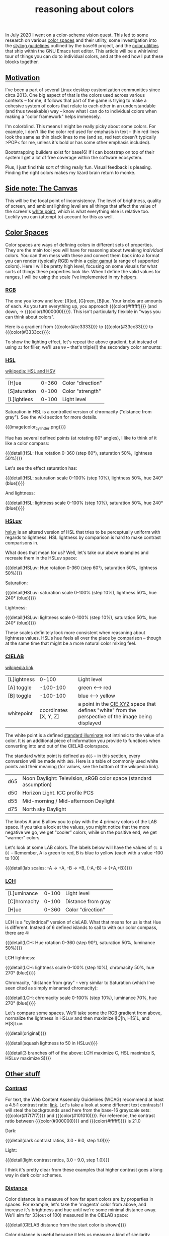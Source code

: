 #+title: reasoning about colors
#+pubdate: <2020-11-24>
#+rss_title: reasoning about colors

#+BEGIN_SRC elisp :results raw :exports results
(let* ((word "ＡＥＳＴＨＥＴＩＣＳ")
       (colors
	(ns/color-gradient (length word)
			   (ht-get ns/theme :foreground)
			   (ht-get ns/theme :background)
			   t)))
  (ns/blog-make-color-strip colors (-map 'string word)))
#+end_SRC

In July 2020 I went on a color-scheme vision quest. This led to some research on various [[https://en.wikipedia.org/wiki/Color_space][color spaces]] and their utility, some investigation into the [[http://chriskempson.com/projects/base16/#styling-guidelines][styling guidelines]] outlined by the base16 project, and the [[https://github.com/emacs-mirror/emacs/blob/master/lisp/color.el][color utilities]] that ship within the GNU Emacs text editor. This article will be a whirlwind tour of things you can do to individual colors, and at the end how I put these blocks together.

** [[#h-3fe0b0c6-76a6-4e9e-a061-66bd3ba54620][Motivation]]
:PROPERTIES:
:CUSTOM_ID: h-3fe0b0c6-76a6-4e9e-a061-66bd3ba54620
:END:

I've been a part of several Linux desktop customization communities since circa 2013. One big aspect of that is the colors used across various contexts -- for me, it follows that part of the game is trying to make a cohesive system of colors that relate to each other in an understandable (and thus tweakable) way -- know what I can do to individual colors when making a "color framework" helps immensely.

I'm colorblind. This means I might be really picky about some colors. For example, I don't like the color red used for emphasis in text -- thin red lines look the same as thin black lines to me (and so, red text doesn't typically >POP< for me, unless it's bold or has some other emphasis included).

Bootstrapping builders exist for base16! If I can bootstrap on top of their system I get a lot of free coverage within the software ecosystem.

Plus, I just find this sort of thing really fun. Visual feedback is pleasing. Finding the right colors makes my lizard brain return to monke.

** [[#h-3820d027-5602-4691-b9ca-b36aadd3871a][Side note: The Canvas]]
:PROPERTIES:
:CUSTOM_ID: h-3820d027-5602-4691-b9ca-b36aadd3871a
:END:

This will be the focal point of inconsistency. The level of brightness, quality of screen, and ambient lighting level are all things that affect the value of the screen's [[https://en.wikipedia.org/wiki/White_point][white point]], which is what everything else is relative too. Luckily you can (attempt to) account for this as well.

** [[#h-a71813d2-7e36-4f52-b22c-87e22d4a2620][Color Spaces]]
:PROPERTIES:
:CUSTOM_ID: h-a71813d2-7e36-4f52-b22c-87e22d4a2620
:END:

Color spaces are ways of defining colors in different sets of properties. They are the main tool you will have for reasoning about tweaking /individual/ colors. You can then mess with these and convert them back into a format you can render (typically RGB) within a [[https://en.wikipedia.org/wiki/Gamut][color gamut]] (a range of supported colors). Here I will be pretty high level, focusing on some visuals for what sorts of things these properties look like. When I define the valid values for ranges, I will be using the scale I've implemented in my [[#h-cb3c6479-7d62-4028-8942-2b033bb1247a][helpers]].

*** [[#h-99356355-d54c-41d8-bc1a-6e14e29f42c8][RGB]]
:PROPERTIES:
:CUSTOM_ID: h-99356355-d54c-41d8-bc1a-6e14e29f42c8
:END:

The one you know and love:  [R]ed, [G]reen, [B]lue. Your knobs are amounts of each. As you turn everything up, you approach {{{color(#ffffff)}}} (and down, -> {{{color(#000000)}}}). This isn't particularly flexible in "ways you can think about colors".

Here is a gradient from {{{color(#cc3333)}}} to {{{color(#33cc33)}}} to {{{color(#3333cc)}}}:

#+begin_src elisp :results raw :exports results
(ns/blog-make-color-strip
 (append
  (ns/color-gradient 15 "#cc3333" "#33cc33" t)
  (cdr (ns/color-gradient 15 "#33cc33" "#3333cc" t))))
#+end_src

To show the lighting effect, let's repeat the above gradient, but instead of using ~33~ for filler, we'll use ~99~ -- that's triple(!) the secondary color amounts:

#+begin_src elisp :results raw :exports results
(ns/blog-make-color-strip
 (append
  (ns/color-gradient 15 "#cc9999" "#99cc99" t)
  (cdr (ns/color-gradient 15 "#99cc99" "#9999cc" t))))
#+end_src

*** [[#h-43869bc7-a7d1-410f-9341-521974751dac][HSL]]
:PROPERTIES:
:CUSTOM_ID: h-43869bc7-a7d1-410f-9341-521974751dac
:END:

[[https://en.wikipedia.org/wiki/HSL_and_HSV][wikipedia: HSL and HSV]]

| [H]ue        | 0-360 | Color "direction" |
| [S]aturation | 0-100 | Color "strength"  |
| [L]ightless  | 0-100 | Light level       |

Saturation in HSL is a controlled version of chromacity ("distance from gray"). See the wiki section for more details.

{{{image(color_cylinder.png)}}}

Hue has several defined points (at rotating 60° angles), I like to think of it like a color compass:

#+begin_src elisp :results raw :exports results
(ns/blog-make-color-strip
 (-map 'ns/color-shorten
       (-reductions-from
	(lambda (acc new)
	  ;; list
	  (ns/color-hsl-transform acc
				  (lambda (H S L)
				    (list (+ 60 H) 50 50))))

	;; starting with 1% saturation (0% removes our hue entirely)
(ns/color-make-hsl 0 50 50)
	(range 5)))
 '("red, 0°"
   "yellow, 60°"
   "green, 120°"
   "cyan, 180°"
   "blue, 240°"
   "magenta, 300°"))
#+end_src
{{{detail(HSL: Hue rotation 0-360 (step 60°), saturation 50%, lightness 50%)}}}

Let's see the effect saturation has:

#+begin_src elisp :results raw :exports results
(ns/blog-make-color-strip
 (-map 'ns/color-shorten
       (-map
	(fn (ns/color-make-hsl 240 (* 10 <>) 50))
	(range 11))))
#+end_src
{{{detail(HSL: saturation scale 0-100% (step 10%), lightness 50%, hue 240° (blue))}}}

And lightness:

#+begin_src elisp :results raw :exports results
(ns/blog-make-color-strip
 (-map 'ns/color-shorten
       (-map
	(fn (ns/color-make-hsl 240 50 (* 10 <>)))
	(range 11))))
#+end_src
{{{detail(HSL: lightness scale 0-100% (step 10%), saturation 50%, hue 240° (blue))}}}

*** [[#h-c147b84d-d95b-4d2d-8426-2f96529a8428][HSLuv]]
:PROPERTIES:
:CUSTOM_ID: h-c147b84d-d95b-4d2d-8426-2f96529a8428
:END:

[[https://www.hsluv.org/comparison/][hsluv]] is an altered version of HSL that tries to be perceptually uniform with regards to lightness. HSL lightness by comparison is hard to make contrast comparisons in.

What does that mean for us? Well, let's take our above examples and recreate them in the HSLuv space:

#+begin_src elisp :results raw :exports results
(ns/blog-make-color-strip
 (-map 'ns/color-shorten
       (-reductions-from
	(lambda (acc new)
	  ;; list
	  (ns/color-hsluv-transform acc
				    (lambda (H S L)
				      (list (+ 60 H) 50 50))))

    (ns/color-make-hsluv 0 50 50)

	(range 5)))
 '("red, 0°"
   "yellow, 60°"
   "green, 120°"
   "cyan, 180°"
   "blue, 240°"
   "magenta, 300°"))
#+end_src
{{{detail(HSLuv: Hue rotation 0-360 (step 60°), saturation 50%, lightness 50%)}}}

Saturation:

#+begin_src elisp :results raw :exports results
(ns/blog-make-color-strip
 (-map 'ns/color-shorten
       (-map
	(fn (ns/color-make-hsluv 240 (* 10 <>) 50))
	(range 11))))
#+end_src
{{{detail(HSLuv: saturation scale 0-100% (step 10%), lightness 50%, hue 240° (blue))}}}

Lightness:

#+begin_src elisp :results raw :exports results
(ns/blog-make-color-strip
 (-map 'ns/color-shorten
       (-map
	(fn (ns/color-make-hsluv 240 50 (* 10 <>)))
	(range 11))))
#+end_src
{{{detail(HSLuv: lightness scale 0-100% (step 10%), saturation 50%, hue 240° (blue))}}}

These scales definitely look more consistent when reasoning about lightness values. HSL's hue feels all over the place by comparison -- though at the same time that might be a more natural color mixing feel.

*** [[#h-9d5a1a9a-75d3-48f5-bf00-85332d9b023e][CIELAB]]
:PROPERTIES:
:CUSTOM_ID: h-9d5a1a9a-75d3-48f5-bf00-85332d9b023e
:END:

[[https://en.wikipedia.org/wiki/CIELAB_color_space][wikipedia link]]

| [L]ightness |                 0-100 | Light level                                                                                         |
| [A] toggle  |              -100-100 | green <--> red                                                                                      |
| [B] toggle  |              -100-100 | blue <--> yellow                                                                                    |
| whitepoint  | coordinates [X, Y, Z] | a point in the [[https://en.wikipedia.org/wiki/CIE_1931_color_space][CIE XYZ]] space that defines "white" from the perspective of the image being displayed |

The white point is a defined [[https://en.wikipedia.org/wiki/Standard_illuminant][standard illuminate]]  not intrinsic to the value of a color. It is an additional piece of information you provide to functions when converting into and out of the CIELAB colorspace.

The standard white point is defined as ~d65~ -- in this section, every conversion will be made with ~d65~. Here is a table of commonly used white points and their meaning (for values, see the bottom of the wikipedia link).

| d65 | Noon Daylight: Television, sRGB color space (standard assumption) |
| d50 | Horizon Light. ICC profile PCS                                    |
| d55 | Mid-morning / Mid-afternoon Daylight                              |
| d75 | North sky Daylight                                                |

The knobs A and B allow you to play with the 4 primary colors of the LAB space. If you take a look at the values, you might notice that the more negative we go, we get "cooler" colors, while on the positive end, we get "warmer" colors.

Let's look at some LAB colors. The labels below will have the values of  ~(L A B)~ -- Remember, A is green to red, B is blue to yellow (each with a value -100 to 100)

#+begin_src elisp :results raw :exports results
(s-join
 "\n"
 (-map (lambda (colors)
    (apply
     'ns/blog-make-color-strip
     (-unzip
      (-map
       (lambda (props)
	 (list
	  (apply 'ns/color-make-lab props)
	  (format "(%s, %s, %s)" (nth 0 props) (nth 1 props) (nth 2 props))))
       colors))))
  '(
    ((50 -80 0)
     (50 -60 0)
     (50 -40 0)
     (50 -20 0)
     (50 0 0))

    ((50 0 0)
     (50 20 0)
     (50 40 0)
     (50 60 0)
     (50 80 0)))))
#+end_src

#+begin_src elisp :results raw :exports results
(s-join
 "\n"
 (-map (lambda (colors)
	 (apply
	  'ns/blog-make-color-strip
	  (-unzip
	   (-map
	    (lambda (props)
	      (list
	       (apply 'ns/color-make-lab props)
	       (format "(%s, %s, %s)" (nth 0 props) (nth 1 props) (nth 2 props))))
	    colors))))
       '(((50 0 -80)
	  (50 0 -60)
	  (50 0 -40)
	  (50 0 -20)
	  (50 0 0))

	 ((50 0 0)
	  (50 0 20)
	  (50 0 40)
	  (50 0 60)
	  (50 0 80)))))
#+end_src

#+begin_src elisp :results raw :exports results
(s-join
 "\n"
 (-map (lambda (colors)
    (apply
     'ns/blog-make-color-strip
     (-unzip
      (-map
       (lambda (props)
	 (list
	  (apply 'ns/color-make-lab props)
	  (format "(%s, %s, %s)" (nth 0 props) (nth 1 props) (nth 2 props))))
       colors))))
  '(((50 -80 -80)
     (50 -60 -60)
     (50 -40 -40)
     (50 -20 -20)
     (50 0 0))

    ((50 0 0)
     (50 20 20)
     (50 40 40)
     (50 60 60)
     (50 80 80)))))
#+end_src

{{{detail(lab scales: -A -> +A, -B -> +B, {-A,-B} -> {+A,+B})}}}

*** [[#h-c4f93e1f-4fa6-4ebc-99c1-18b6de0ef413][LCH]]
:PROPERTIES:
:CUSTOM_ID: h-c4f93e1f-4fa6-4ebc-99c1-18b6de0ef413
:END:

| [L]uminance  | 0-100 | Light level        |
| [C]hromacity | 0-100 | Distance from gray |
| [H]ue        | 0-360 | Color "direction"  |

LCH is a "cylindrical" version of cieLAB. What that means for us is that Hue is different. Instead of 6 defined islands to sail to with our color compass, there are 4:

#+begin_src elisp :results raw :exports results
(ns/blog-make-color-strip
 (-map 'ns/color-shorten
       (-reductions-from
	(lambda (acc new)
	  ;; list
	  (ns/color-lch-transform acc
				  (lambda (L C H)
				    (list L C (+ 90 H)))))

	(ns/color-make-lch 50 50 0)
	(range 3)))
 '("red, 0°"
   "yellow, 90°"
   "green, 180°"
   "blue, 270°"
   ))
#+end_src
{{{detail(LCH: Hue rotation 0-360 (step 90°), saturation 50%, luminance 50%)}}}

LCH lightness:
#+begin_src elisp :results raw :exports results
(ns/blog-make-color-strip
 (-map 'ns/color-shorten
       (-map
	(fn
	 ;; (message (format "%s %s %s" (* 10 <>) 50 270))
	 (ns/color-make-lch (* 10 <>) 50 270))
	(range 11))))
#+end_src
{{{detail(LCH: lightness scale 0-100% (step 10%), chromacity 50%, hue 270° (blue))}}}

Chromacity, "distance from gray" - very similar to Saturation (which I've seen cited as simply misnamed chromacity):

#+begin_src elisp :results raw :exports results
(ns/blog-make-color-strip
 (-map 'ns/color-shorten
       (-reductions-from
	(lambda (acc new)
	  ;; list
	  (ns/color-lch-transform acc
				  (lambda (L C H)
				    (list L
					  ;; correct for our starting position
					  (+ 10 (* 10 (first (cl-round C 10))))
					  H))))
(ns/color-make-lch 50 0 270)

	(range 10))))
#+end_src
{{{detail(LCH: chromacity scale 0-100% (step 10%), luminance 70%, hue 270° (blue))}}}

Let's compare some spaces. We'll take some the RGB gradient from above, normalize the lightness in HSLuv and then maximize l[C]h, H[S]L, and H[S]Luv:

#+begin_src elisp :results raw :exports results
(ns/blog-make-color-strip
 (append
  (ns/color-gradient 15 "#cc3333" "#33cc33" t)
  (cdr (ns/color-gradient 15 "#33cc33" "#3333cc" t))))
#+end_src
{{{detail(original)}}}

#+begin_src elisp :results raw :exports results
(ns/blog-make-color-strip
 (-map
  (lambda (c)
    (-> c (ns/color-hsluv-transform (lambda (H S L) (list H S 50)))))
  (append
   (ns/color-gradient 15 "#cc3333" "#33cc33" t)
   (cdr (ns/color-gradient 15 "#33cc33" "#3333cc" t)))))
#+end_src
{{{detail(squash lightness to 50 in HSLuv)}}}

#+begin_src elisp :results raw :exports results

(s-join "\n"
	(list
	 (ns/blog-make-color-strip
	  (-map
	   (lambda (c)
	     (-> c (ns/color-hsluv-transform (lambda (H S L) (list H S 50))))
	     (-> c (ns/color-lch-transform (lambda (L C H) (list L 100 H))))
	     )
	   (append
	    (ns/color-gradient 15 "#cc3333" "#33cc33" t)
	    (cdr (ns/color-gradient 15 "#33cc33" "#3333cc" t)))))

	 (ns/blog-make-color-strip
	  (-map
	   (lambda (c)
	     (-> c (ns/color-hsluv-transform (lambda (H S L) (list H S 50))))
	     (-> c (ns/color-hsl-transform (lambda (H S L) (list H 100 L))))
	     )
	   (append
	    (ns/color-gradient 15 "#cc3333" "#33cc33" t)
	    (cdr (ns/color-gradient 15 "#33cc33" "#3333cc" t)))))

	 (ns/blog-make-color-strip
	  (-map
	   (lambda (c)
	     (-> c (ns/color-hsluv-transform (lambda (H S L) (list H S 50))))
	     (-> c (ns/color-hsluv-transform (lambda (H S L) (list H 100 L))))
	     )
	   (append
	    (ns/color-gradient 15 "#cc3333" "#33cc33" t)
	    (cdr (ns/color-gradient 15 "#33cc33" "#3333cc" t)))))))
#+end_src
{{{detail(3 branches off of the above: LCH maximize C, HSL maximize S, HSLuv maximize S)}}}

** [[#h-e1c795a7-b3d9-4be3-9874-1b98a2069520][Other stuff]]
:PROPERTIES:
:CUSTOM_ID: h-e1c795a7-b3d9-4be3-9874-1b98a2069520
:END:

*** [[#h-c9cde0e6-ddb0-4f76-82ff-d730a3ce3f51][Contrast]]
:PROPERTIES:
:CUSTOM_ID: h-c9cde0e6-ddb0-4f76-82ff-d730a3ce3f51
:END:

For text, the Web Content Assembly Guidelines (WCAG) recommend at least a 4.5:1 contrast ratio: [[https://www.w3.org/TR/WCAG/#contrast-minimum][link]]. Let's take a look at some different text contrasts! I will steal the backgrounds used here from the base-16 grayscale sets: {{{color(#f7f7f7)}}} and {{{color(#101010)}}}. For reference, the contrast ratio between {{{color(#000000)}}} and {{{color(#ffffff)}}} is 21.0

Dark:

#+begin_src elisp :results raw :exports results
(s-join "\n"
	`(
	  "@@html: <div style='display: flex; flex-wrap: wrap; justify-content: center;'>  @@"
	  ,@(-map
	     (lambda (fg)
	       (ns/blog-make-color-block
		(/ 100.0 3.0)
		"#101010"
		;; (second fg)
		(format "%s: %s"
			(second fg)
			"Lorem ipsum dolor sit amet, <br> consectetur adipiscing elit, sed <br> do eiusmod tempor incididunt ut <br> labore et dolore magna aliqua.")
		;; (second fg)
		(ns/color-shorten (first fg))
		"colorblock colorpadding"
		))

	     (cdr
	      (-reductions-from
	       (lambda (acc new)
		 (list (ns/color-tint-ratio
			(first acc)
			"#101010"
			new
			) new))
	       '("#101010")
	       (-map 'float (range 3 9)))))
	  "@@html: </div> @@"
	  ))
#+end_src
{{{detail(dark contrast ratios, 3.0 - 9.0, step 1.0)}}}

Light:

#+begin_src elisp :results raw :exports results
(s-join "\n"
	`(
	  "@@html: <div style='display: flex; flex-wrap: wrap; justify-content: center;'>  @@"
	  ,@(-map
	     (lambda (fg)
	       (ns/blog-make-color-block
		(/ 100.0 3.0)
		"#f7f7f7"
		(format "%s: %s"
			(second fg)
			"Lorem ipsum dolor sit amet, <br> consectetur adipiscing elit, sed <br> do eiusmod tempor incididunt ut <br> labore et dolore magna aliqua.")
		(ns/color-shorten (first fg))
		"colorblock colorpadding"
		))

	     (cdr
	      (-reductions-from
	       (lambda (acc new)
		 (list (ns/color-tint-ratio
			(first acc)
			"#f7f7f7" new) new))
	       '("#f7f7f7")
	       (-map 'float (range 3 9)))))
	  "@@html: </div> @@"
	  ))
#+end_src
{{{detail(light contrast ratios, 3.0 - 9.0, step 1.0)}}}

I think it's pretty clear from these examples that higher contrast goes a long way in dark color schemes.

*** [[#h-e260bdea-3408-47e6-a195-f5a62ed979bc][Distance]]
:PROPERTIES:
:CUSTOM_ID: h-e260bdea-3408-47e6-a195-f5a62ed979bc
:END:

Color distance is a measure of how far apart colors are by properties in spaces. For example, let's take the 'magenta' color from above, and increase it's brightness and hue until we're some minimal distance away. We'll aim for 33(out of 100) measured in the CIELAB space:

#+begin_src elisp :results raw :exports results
(apply 'ns/blog-make-color-strip
       (-unzip
	(-map
	 (lambda (c)
	   (list c
	    (floor (ns/color-name-distance (ns/color-make-hsluv 300 50 50) c))))
	 (ns/color-iterations
	  (ns/color-make-hsluv 300 50 50)
	  ;; "#a0d55df5acf4"
	  (lambda (c)
	    (ns/color-hsluv-transform c
				      (lambda (H S L)
					(list (+ H 10) S (* L 1.05)))))
	  (lambda (c)
	    (> (ns/color-name-distance (ns/color-make-hsluv 300 50 50) c)
	       33.0
	       ))))))
#+end_src
{{{detail(CIELAB distance from the start color is shown)}}}

Color distance is useful because it lets us measure a kind of similarity between colors. You can use this to control where you stop transformations (color space property tweaks).

*** [[#h-91fbcdc5-10ac-40ab-93d8-0d64cb1c7d01][Gradients]]
:PROPERTIES:
:CUSTOM_ID: h-91fbcdc5-10ac-40ab-93d8-0d64cb1c7d01
:END:

A gradient is where you travel from one color's initial property values to some other color's property values, collecting the intermediate steps.

*** [[#h-1ed7ea90-395e-4486-a11c-6f3c9054dd15][Pastel]]
:PROPERTIES:
:CUSTOM_ID: h-1ed7ea90-395e-4486-a11c-6f3c9054dd15
:END:

"Pastel Colors" when described in HSL have high lightness and low saturation. This means we can invent a function to "pastelize" a color, bit by bit (increasing lightness and lowering saturation). Let's take a rather dark defined color {{{color(#2d249f)}}}, and run it through with the same effect we have at the top of this page, making it more pastel until it's pretty bright:

#+begin_src elisp :results raw :exports results
(let* ((word "ＡＥＳＴＨＥＴＩＣＳ")
       (colors (-map (fn (-reduce-from
			  (lambda (acc new) (ns/color-pastel acc 0.93 1.09))
			  "#2d249f"
			  (range (+ 1 <>))))
		     (range (length word)))))
  (ns/blog-make-color-strip colors (-map 'string word)))
#+end_src

*** [[#h-81b4122f-f725-45ec-8c4a-437688cbcc2a][Colorwheel rotations]]
:PROPERTIES:
:CUSTOM_ID: h-81b4122f-f725-45ec-8c4a-437688cbcc2a
:END:

Color wheel rotations are all about hue. The circle that hue forms is the color wheel for that color space. Colors that are opposed here (180° away from each other) are complementary colors. One way to attempt to generate color palettes  is to do "color wheel rotations" where you take colors around equidistant points around the color wheel. The hue values we've been showing are examples of a color wheel rotation (6 points around 60°)

Let's say we we've played around in the LAB space to find a warm looking light background {{{color(#ffffd53ed101, LAB(90\,20\,10))}}}, and then we darken it until we hit some minimal contrast (say, 2.0) for a starting color {{{color(#822f65745784)}}}, which has a hue of 3.8. Let's see what doing hue rotations on this color look like:

#+begin_src elisp :results raw :exports results
(apply
 'ns/blog-make-color-strip
 (-unzip
  (let ((rot 3))
    (-map
     (fn
      (list
       (ns/color-make-hsl
	(+ 19.6 (* <> (/ 360 rot)))
	19.59832834874923 42.52063782711528)

       (format "%s"
	       (+ 19.6 (* <> (/ 360 rot))))
	       ;; 19.59832834874923 42.52063782711528
       ))
     (range rot)))))
#+end_src
{{{detail(HSL: 120° rotation (hue value shown))}}}

#+begin_src elisp :results raw :exports results
(apply
 'ns/blog-make-color-strip
 (-unzip
  (let ((rot 4))
    (-map
     (fn
      (list
       (ns/color-make-hsl
	(+ 19.6 (* <> (/ 360 rot)))
	19.59832834874923 42.52063782711528)

       (format "%s"
	       (+ 19.6 (* <> (/ 360 rot))))
	       ;; 19.59832834874923 42.52063782711528
       ))
     (range rot)))))
#+end_src
{{{detail(HSL: 90° rotation (hue value shown))}}}

#+begin_src elisp :results raw :exports results
(apply
 'ns/blog-make-color-strip
 (-unzip
  (let ((rot 5))
    (-map
     (fn
      (list
       (ns/color-make-hsl
	(+ 19.6 (* <> (/ 360 rot)))
	19.59832834874923 42.52063782711528)

       (format "%s"
	       (+ 19.6 (* <> (/ 360 rot))))
	       ;; 19.59832834874923 42.52063782711528
       ))
     (range rot)))))
#+end_src
{{{detail(HSL: 72° rotation (hue value shown))}}}

#+begin_src elisp :results raw :exports results
(apply
 'ns/blog-make-color-strip
 (-unzip
  (let ((rot 6))
    (-map
     (fn
      (list
       (ns/color-make-hsl
	(+ 19.6 (* <> (/ 360 rot)))
	19.59832834874923 42.52063782711528)

       (format "%s"
	       (+ 19.6 (* <> (/ 360 rot))))
	       ;; 19.59832834874923 42.52063782711528
       ))
     (range rot)))))
#+end_src
{{{detail(HSL: 60° rotation (hue value shown))}}}

#+begin_src elisp :results raw :exports results
(apply
 'ns/blog-make-color-strip
 (-unzip
 (-take 6
  (let ((rot 8))
    (-map
     (fn
      (list
       (ns/color-make-hsl
	(+ 19.6 (* <> (/ 360 rot)))
	19.59832834874923 42.52063782711528)

       (format "%s" (+ 19.6 (* <> (/ 360 rot))))
       ))
     (range rot))))))
#+end_src
{{{detail(HSL: 45° rotation (take 6) (hue value shown))}}}

Rotations around hue in different color spaces will yield different results. This can be a way to derive accent colors for use in a color-scheme.

*** [[#h-f23b8fe5-37a3-4ead-9d9d-a7139f76d532][white-point adjustment]]
:PROPERTIES:
:CUSTOM_ID: h-f23b8fe5-37a3-4ead-9d9d-a7139f76d532
:END:

CIELAB has a white point component used when entering and leaving the space. You can adjust the white point value that you use going into and then coming out of the space, allowing you to "adjust colors by white point". This is kind of a weird concept. Let's take the gradient at the top of this page and pass it into LAB with d65 (the standard assumption, sRGB) but pull it out using d50 ("Horizon Light, ICC profile PCS"). (This effect is mostly visible on grayscale colors, and esp on the lighter end):

#+BEGIN_SRC elisp :results raw :exports results
(let* ((word "ＡＥＳＴＨＥＴＩＣＳ")
       (colors
	(ns/color-gradient (length word)
			   (ht-get ns/theme :foreground)
			   (ht-get ns/theme :background)
			   t)))
  (ns/blog-make-color-strip colors (-map 'string word)))
#+end_SRC
{{{detail(original)}}}

#+BEGIN_SRC elisp :results raw :exports results
(let* ((word "ＡＥＳＴＨＥＴＩＣＳ")
       (colors
	(-map
	 (lambda (c)
	   (ns/color-lab-change-whitepoint c color-d65-xyz color-d50-xyz))
	 (ns/color-gradient (length word)
			    (ht-get ns/theme :foreground)
			    (ht-get ns/theme :background)
			    t)
	 )))
  (ns/blog-make-color-strip colors (-map 'string word)))
#+end_SRC
{{{detail(transformed)}}}

Mapping color palettes through this transform could presumably get you better results in different lighting conditions. I've not played with it too much.

** [[#h-cb3c6479-7d62-4028-8942-2b033bb1247a][Implementing helpers]]
:PROPERTIES:
:CUSTOM_ID: h-cb3c6479-7d62-4028-8942-2b033bb1247a
:END:

This section is about the tools I implemented and use to actually do the thing™.

Emacs ships with a fair amount of [[https://github.com/emacs-mirror/emacs/blob/master/lisp/color.el][conversion functions]], but using them to convert between color spaces can be awkward. You end up with a lot of pipelines to glue ~color-name-to-rgb~, ~color-srgb-to-lab~, ~color-lab-to-lch~, and pipe back out. To assist with this, I implemented some [[https://github.com/neeasade/emacs.d/blob/master/lisp/trees/colors.el][wrappers]] that would do the conversion to your space of choice (coming from the 'name', strings eg "{{{color(#c930e8)}}}"). Here's an example -- say you wanted to increase luminosity of that color by a multiplier ~1.5~:

#+begin_src emacs-lisp
(ns/color-hsl-transform
 "#c930e8"
 (lambda (H S L)
   (list H S (* 1.5 L))))

;; => "#eb16af59f708"
#+end_src

{{{color(#eb16af59f708)}}} is definitely a lighter color, nice.

#+begin_quote
Side note for the notation here: Emacs colors use 4 bytes, not 2, which is why we have such a long boy there. When I export to HTML I use do a pass to shorten the color into a 2 byte space so the browser can render it.
#+end_quote

I also implemented a function for comparing contrast, referencing Peter Occil's wonderful [[https://peteroupc.github.io/colorgen.html][color notes]]:

#+begin_src emacs-lisp
;; order does not matter:
(ns/color-contrast-ratio "#ffffff" "#445544")

;; => 3.0000000000000004
#+end_src

Is a color light? just check the lightness value in LAB space (note: that 65 value is \tilde{}opinions~):
#+begin_src emacs-lisp
(defun ns/color-is-light-p (name)
  (> (first (ns/color-name-to-lab name))
     65))
#+end_src

A neat trick you can do with this is decide whether or not to use a dark or light foreground against the color:

#+begin_src elisp :results raw :exports results
(apply 'ns/blog-make-color-strip
       (-unzip
	(-map
	 (lambda (c)
	   (list
	    c (if (ns/color-is-light-p c) "light" "dark")))
	 '("#006d77"
	   "#83c5be"
	   "#429958"
	   "#edf6f9"
	   "#ffddd2"))))
#+end_src

These pieces (transformers and comparison functions) can be combined to do things like "darken this color until I reach a minimum contrast ratio" (which is how I get theme-level contrast tweaking of foreground and accent colors). Enter ~ns/color-iterate~ -- a function that takes an initial color, and applies a function to it until a condition is met (or if the transformation does nothing -- you can't darken {{{color(#000000)}}}!)

#+begin_src emacs-lisp
(ns/color-iterate
 "#eeeeee"

 ;; Darken the color a little at a time in LAB space:
 (lambda (c)
   (ns/color-lab-transform
    c
    (lambda (L A B)
      (list (- L 0.1)
	    A B))))

 ;; check that we've reached some desired contrast ratio
 ;; 4.5, Here against a background #f7f7f7
 (lambda (c)
   (> (ns/color-contrast-ratio "#f7f7f7" c)
      4.5)))

;; => "#2d662ca72d1b"
;; (converted: #2d2c2c)
#+end_src

** [[#h-0942db07-512b-45d6-8fd2-f3a641379b66][Vision quest]]
:PROPERTIES:
:CUSTOM_ID: h-0942db07-512b-45d6-8fd2-f3a641379b66
:END:

Alright, we've gone through a fair amount of ways you can play with individual colors. How could we use this?? What I ended up doing was coming up with a list of color types that I wanted to use in different situations. After some tinkering and considering I arrived at this list:

| label         | meaning                                  | example               |
|---------------+------------------------------------------+-----------------------|
| :foreground   | default foreground                       |                       |
| :foreground_  | faded foreground                         | comments              |
| :foreground+  | emphasized foreground                    | urgent notification   |
| :background   | default background                       |                       |
| :background_  | faded background                         | modeline              |
| :background__ | alternate background                     | code block background |
| :background+  | emphasized background                    | highlighted text      |
| :accent1      | (foreground) identity                    | functions, variables  |
| :accent1_     | (foreground) assumptions (faded accent1) | builtins              |
| :accent2      | (foreground) accent2                     | types                 |
| :accent2_     | (foreground) strings                     | strings               |

The pair of accent2 colors turned out to be the most awkward here. I personally believe strings are important enough to get a standalone color, which is what accent2_ turned into. The accent1 idea of "lesser and greater" pairings cover a lot of ground, meaning that accent2 turned into a rarely used color -- as I'm writing this I'm realizing maybe I could use accent2 to color scalar types in general (or expand the accent2_ definition to all scalar types).

*** [[#h-009a56eb-e157-4ca0-bbe2-cbc00c2e6e20][Methods]]
:PROPERTIES:
:CUSTOM_ID: h-009a56eb-e157-4ca0-bbe2-cbc00c2e6e20
:END:

Now that I'd derived types of things I wanted, it was time to try out the techniques above to create colors fitting the slots:

- color wheel rotations
- complementary colors
- contrast levels through iteration
- "pastelize" until a minimum distance is reached
- using L[C]H for emphasis

At the time of this writing, I'm using a color rotation of 45° in the LCH space (starting from my ~foreground_~, which is a darkened version of ~background~) focusing on the bluish side of things for the accent colors. I get my ~background+~ by graying out my ~accent2~ (lowering C in LCH), and then lightening it until there's a very low contrast between it and my background. For posterity, I will share this theme here:

#+BEGIN_SRC elisp :results raw :exports results
(s-join "\n"
	(-map
	 (lambda (items)
	   (apply 'ns/blog-make-color-strip
		  (-unzip items)))
	 '(
	   (("#e5e7ea" ":background")
	    ("#e0dadb" ":background_")
	    ("#d1c8ca" ":background__")
	    ("#aacde6" ":background+"))

	   (("#393a3c" ":foreground")
	    ("#656669" ":foreground_")
	    ("#393a3c" ":foreground+"))

	   (("#2d249f" ":accent1")
	    ("#0061c4" ":accent1_")
	    ("#006e96" ":accent2")
	    ("#2c7600" ":accent2_")))))
#+end_src

Which in action looks like (click to see full size):

{{{image(colors.png)}}}

I store these in a hash table in emacs, so that I can always query the current theme from anywhere (eg ~elisp -r '(ht-get ns/theme :accent1)~), allowing me to use my intended color preferences across many contexts.

*** [[#h-9ba33a22-a924-4f8d-b27b-0e86b582b418][Bootstrapping]]
:PROPERTIES:
:CUSTOM_ID: h-9ba33a22-a924-4f8d-b27b-0e86b582b418
:END:

I like free things. There are many base16 builders, including one for emacs -- if I can map my palette to it, I can get free support for a wide array of emacs plugins and builtin packages!

Much playing around with the base16 emacs theme builder led me to this mapping:

| base16 label | system label | base16 standard meaning                                           |
|--------------+--------------+-------------------------------------------------------------------|
| :base00      | :background  | Default Background                                                |
| :base01      | :background+ | Lighter Background (Used for status bars)                         |
| :base02      | :background+ | Selection Background                                              |
| :base03      | :foreground_ | Comments, Invisibles, Line Highlighting                           |
| :base04      | :foreground_ | Dark Foreground (Used for status bars)                            |
| :base05      | :foreground  | Default Foreground, Caret, Delimiters, Operators                  |
| :base06      | :foreground_ | Light Foreground (Not often used)                                 |
| :base07      | :foreground_ | Light Background (Not often used)                                 |
| :base08      | :accent2     | Variables, XML Tags, Markup Link Text, Markup Lists, Diff Deleted |
| :base09      | :foreground  | Integers, Boolean, Constants, XML Attributes, Markup Link Url     |
| :base0A      | :accent2     | Classes, Markup Bold, Search Text Background                      |
| :base0B      | :accent2_    | Strings, Inherited Class, Markup Code, Diff Inserted              |
| :base0C      | :accent1_    | Support, Regular Expressions, Escape Characters, Markup Quotes    |
| :base0D      | :accent1     | Functions, Methods, Attribute IDs, Headings                       |
| :base0E      | :accent1_    | Keywords, Storage, Selector, Markup Italic, Diff Changed          |
| :base0F      | :foreground_ | Deprecated, Opening/Closing Embedded Language Tags, e.g. <?php ?> |

This might look fairly comprehensive, but there's SO much room for ambiguity in editor specific situations -- base16 builders are forced to make stylistic decisions that you might not agree with. At least with the emacs base16 builder I found myself making [[https://github.com/neeasade/emacs.d/blob/08526e0c49be60e8241005d39c8e4303ab4e6fd8/lisp/trees/style.el#L60-L129][some tweaks]] after the fact.

Now that the mapping has been created, with some glue I can use any of the [[https://github.com/chriskempson/base16#builder-repositories][base16 builders]], giving me access to a wide array of templates and outputs for use with my color palette! Having room to "echo" your color decisions across many different applications is very satisfying.

#+BEGIN_SRC elisp :results raw :exports results
(let* ((word "Happy Coloring!")
       (colors
	(ns/color-gradient (length word)
			   (ht-get ns/theme :background)
			   (ht-get ns/theme :foreground)
			   t)))
  (ns/blog-make-color-strip colors (-map 'string word)))
#+end_SRC

# Happy coloring!

*** [[#h-8f501cbc-6314-41f5-8cc1-054bd2b2fcfe][References and further reading]]
:PROPERTIES:
:CUSTOM_ID: h-8f501cbc-6314-41f5-8cc1-054bd2b2fcfe
:END:

- [[http://colorizer.org/][colorizer, an interactive color tool]]
- [[https://peteroupc.github.io/colorgen.html][Peter Occil's "Color Topics for Programmers"]]
- [[https://github.com/neeasade/emacs.d/blob/master/lisp/trees/colors.el][colors.el, my color utilities]]
- [[https://github.com/neeasade/emacs.d/blob/master/lisp/themes/neea-theme.el][neeatheme, my base16 bootstrapping emacs theme]]
- [[https://www.w3.org/TR/WCAG20/#relativeluminancedef][WCAG: Luminance]]
- [[https://www.24a11y.com/2019/color-theory-and-contrast-ratios/][color theory and contrast ratios]]
- [[https://en.wikipedia.org/wiki/CIELAB_color_space][wiki: CIELAB]]
- [[https://en.wikipedia.org/wiki/SRGB][wiki: sRGB]]

*** Thanks

[[http://chriskempson.com/][Chris Kempson]] for the base16 project

Shoutout to [[https://github.com/belak][belak]] for work on the the base16 emacs theme builder

Thanks to the [[https://github.com/gnotclub/][Axis of Eval]], [[https://catgirl.sh/][camille]], and [[http://xero.nu/][xero]] for all their feedback when I was posting way too many pictures of colors.

